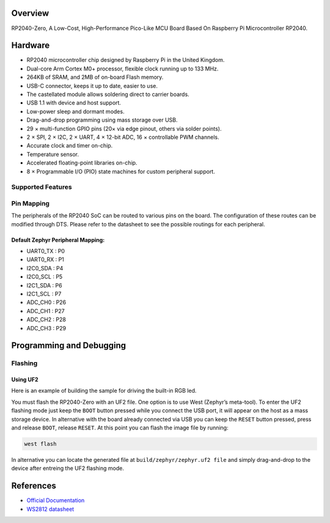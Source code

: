 .. zephyr:board:: rp2040_zero

Overview
********

RP2040-Zero, A Low-Cost, High-Performance Pico-Like MCU Board Based On Raspberry Pi Microcontroller RP2040.

Hardware
********
- RP2040 microcontroller chip designed by Raspberry Pi in the United Kingdom.
- Dual-core Arm Cortex M0+ processor, flexible clock running up to 133 MHz.
- 264KB of SRAM, and 2MB of on-board Flash memory.
- USB-C connector, keeps it up to date, easier to use.
- The castellated module allows soldering direct to carrier boards.
- USB 1.1 with device and host support.
- Low-power sleep and dormant modes.
- Drag-and-drop programming using mass storage over USB.
- 29 × multi-function GPIO pins (20× via edge pinout, others via solder points).
- 2 × SPI, 2 × I2C, 2 × UART, 4 × 12-bit ADC, 16 × controllable PWM channels.
- Accurate clock and timer on-chip.
- Temperature sensor.
- Accelerated floating-point libraries on-chip.
- 8 × Programmable I/O (PIO) state machines for custom peripheral support.

Supported Features
==================

.. zephyr:board-supported-hw::

Pin Mapping
===========

The peripherals of the RP2040 SoC can be routed to various pins on the board. The configuration of these routes can be modified through DTS. Please refer to the datasheet to see the possible routings for each peripheral.

Default Zephyr Peripheral Mapping:
----------------------------------

.. rst-class:: rst-columns

- UART0_TX : P0
- UART0_RX : P1
- I2C0_SDA : P4
- I2C0_SCL : P5
- I2C1_SDA : P6
- I2C1_SCL : P7
- ADC_CH0 : P26
- ADC_CH1 : P27
- ADC_CH2 : P28
- ADC_CH3 : P29

Programming and Debugging
*************************

Flashing
========

Using UF2
---------

Here is an example of building the sample for driving the built-in RGB led.

.. zephyr-app-commands::
   :zephyr-app: samples/drivers/led/led_strip
   :board: rp2040_zero
   :goals: build
   :compact:

You must flash the RP2040-Zero with an UF2 file. One option is to use West (Zephyr’s meta-tool). To enter the UF2 flashing mode just keep the ``BOOT`` button pressed while you connect the USB port, it will appear on the host as a mass storage device. In alternative with the board already connected via USB you can keep the ``RESET`` button pressed, press and release ``BOOT``, release ``RESET``. At this point you can flash the image file by running:

.. code-block:: bash

  west flash

In alternative you can locate the generated file at ``build/zephyr/zephyr.uf2 file`` and simply drag-and-drop to the device after entreing the UF2 flashing mode.

References
**********

- `Official Documentation`_
- `WS2812 datasheet`_

.. _Official Documentation: https://www.waveshare.com/wiki/RP2040-Zero
.. _WS2812 datasheet: https://cdn-shop.adafruit.com/datasheets/WS2812.pdf
